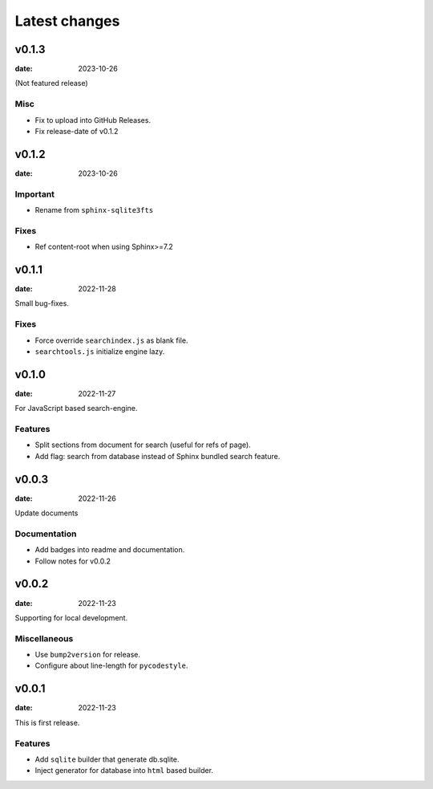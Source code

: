 ==============
Latest changes
==============

v0.1.3
======

:date: 2023-10-26

(Not featured release)

Misc
----

* Fix to upload into GitHub Releases.
* Fix release-date of v0.1.2

v0.1.2
======

:date: 2023-10-26

Important
---------

* Rename from ``sphinx-sqlite3fts``

Fixes
-----

* Ref content-root when using Sphinx>=7.2

v0.1.1
======

:date: 2022-11-28

Small bug-fixes.

Fixes
-----

* Force override ``searchindex.js`` as blank file.
* ``searchtools.js`` initialize engine lazy.

v0.1.0
======

:date: 2022-11-27

For JavaScript based search-engine.

Features
--------

* Split sections from document for search (useful for refs of page).
* Add flag: search from database instead of Sphinx bundled search feature.

v0.0.3
======

:date: 2022-11-26

Update documents

Documentation
-------------

* Add badges into readme and documentation.
* Follow notes for v0.0.2

v0.0.2
======

:date: 2022-11-23

Supporting for local development.

Miscellaneous
-------------

* Use ``bump2version`` for release.
* Configure about line-length for ``pycodestyle``.

v0.0.1
======

:date: 2022-11-23

This is first release.

Features
--------

* Add ``sqlite`` builder that generate db.sqlite.
* Inject generator for database into ``html`` based builder.
